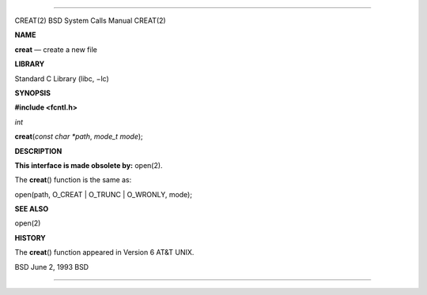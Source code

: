 --------------

CREAT(2) BSD System Calls Manual CREAT(2)

**NAME**

**creat** — create a new file

**LIBRARY**

Standard C Library (libc, −lc)

**SYNOPSIS**

**#include <fcntl.h>**

*int*

**creat**\ (*const char *path*, *mode_t mode*);

**DESCRIPTION**

**This interface is made obsolete by:** open(2).

The **creat**\ () function is the same as:

open(path, O_CREAT \| O_TRUNC \| O_WRONLY, mode);

**SEE ALSO**

open(2)

**HISTORY**

The **creat**\ () function appeared in Version 6 AT&T UNIX.

BSD June 2, 1993 BSD

--------------
